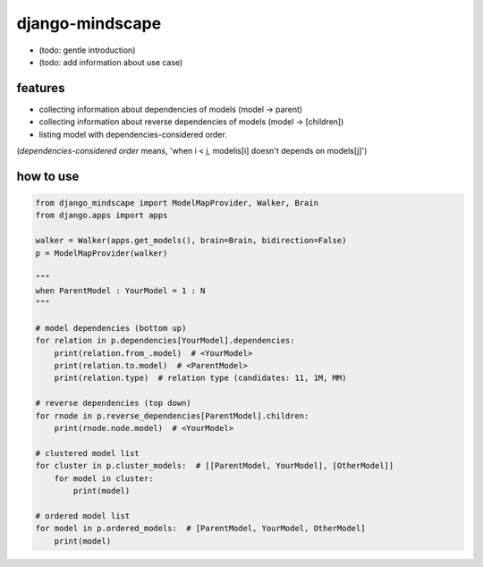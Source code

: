django-mindscape
========================================

- (todo: gentle introduction)
- (todo: add information about use case)

features
----------------------------------------

- collecting information about dependencies of models (model -> parent)
- collecting information about reverse dependencies of models (model -> [children])
- listing model with dependencies-considered order.

(`dependencies-considered order` means, 'when i < j, modelis[i] doesn't depends on models[j]')

how to use
----------------------------------------

.. code-block:: python

    from django_mindscape import ModelMapProvider, Walker, Brain
    from django.apps import apps

    walker = Walker(apps.get_models(), brain=Brain, bidirection=False)
    p = ModelMapProvider(walker)

    """
    when ParentModel : YourModel = 1 : N
    """

    # model dependencies (bottom up)
    for relation in p.dependencies[YourModel].dependencies:
        print(relation.from_.model)  # <YourModel>
        print(relation.to.model)  # <ParentModel>
        print(relation.type)  # relation type (candidates: 11, 1M, MM)

    # reverse dependencies (top down)
    for rnode in p.reverse_dependencies[ParentModel].children:
        print(rnode.node.model)  # <YourModel>

    # clustered model list
    for cluster in p.cluster_models:  # [[ParentModel, YourModel], [OtherModel]]
        for model in cluster:
            print(model)

    # ordered model list
    for model in p.ordered_models:  # [ParentModel, YourModel, OtherModel]
        print(model)

